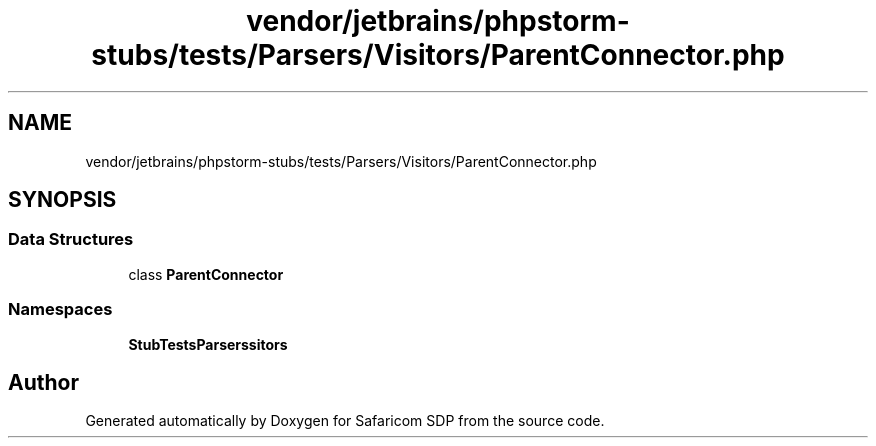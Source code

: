 .TH "vendor/jetbrains/phpstorm-stubs/tests/Parsers/Visitors/ParentConnector.php" 3 "Sat Sep 26 2020" "Safaricom SDP" \" -*- nroff -*-
.ad l
.nh
.SH NAME
vendor/jetbrains/phpstorm-stubs/tests/Parsers/Visitors/ParentConnector.php
.SH SYNOPSIS
.br
.PP
.SS "Data Structures"

.in +1c
.ti -1c
.RI "class \fBParentConnector\fP"
.br
.in -1c
.SS "Namespaces"

.in +1c
.ti -1c
.RI " \fBStubTests\\Parsers\\Visitors\fP"
.br
.in -1c
.SH "Author"
.PP 
Generated automatically by Doxygen for Safaricom SDP from the source code\&.
